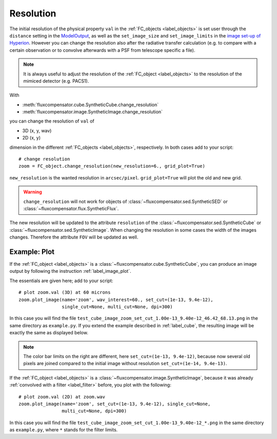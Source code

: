 .. _label_resolution:

==========
Resolution
==========

The initial resolution of the physical property ``val`` in the :ref:`FC_objects <label_objects>` is set user through the ``distance`` setting in the `ModelOutput <http://docs.hyperion-rt.org/en/stable/api/hyperion.model.ModelOutput.html#hyperion.model.ModelOutput>`_, as well as the ``set_image_size`` and ``set_image_limits`` in the `image set-up of Hyperion <http://docs.hyperion-rt.org/en/stable/setup/setup_images.html?highlight=set_image_size>`_. However you can change the resolution also after the radiative transfer calculation (e.g. to compare with a certain observation or to convolve afterwards with a PSF from telescope specific a file). 

.. note:: It is always useful to adjust the resolution of the :ref:`FC_object <label_objects>` to the resolution of the mimiced detector (e.g. PACS1).

With 

* :meth:`fluxcompensator.cube.SyntheticCube.change_resolution`  
* :meth:`fluxcompensator.image.SyntheticImage.change_resolution` 

you can change the resolution of ``val`` of 

* 3D (x, y, wav)
* 2D (x, y) 

dimension in the different :ref:`FC_objects <label_objects>`, respectively. In both cases add to your script::
	
	# change resolution
	zoom = FC_object.change_resolution(new_resolution=6., grid_plot=True)
	
``new_resolution`` is the wanted resolution in ``arcsec/pixel``. ``grid_plot=True`` will plot the old and new grid.

.. warning:: ``change_resolution`` will not work for objects of :class:`~fluxcompensator.sed.SyntheticSED` or :class:`~fluxcompensator.flux.SyntheticFlux`.

The new resolution will be updated to the attribute ``resolution`` of the :class:`~fluxcompensator.sed.SyntheticCube` or :class:`~fluxcompensator.sed.SyntheticImage`. When changing the resolution in some cases the width of the images changes. Therefore the attribute ``FOV`` will be updated as well.

Example: Plot
^^^^^^^^^^^^^^

If the :ref:`FC_object <label_objects>` is a :class:`~fluxcompensator.cube.SyntheticCube`, you can produce an image output by following the instruction :ref:`label_image_plot`.

The essentials are given here; add to your script::

    # plot zoom.val (3D) at 60 microns
    zoom.plot_image(name='zoom', wav_interest=60., set_cut=(1e-13, 9.4e-12),
                    single_cut=None, multi_cut=None, dpi=300)

.. figure:: ../media/test_cube_image_zoom_set_cut_1.00e-13_9.40e-12_46.42_68.13.png
   :align: center
   :width: 500pt

In this case you will find the file ``test_cube_image_zoom_set_cut_1.00e-13_9.40e-12_46.42_68.13.png`` in the same directory as ``example.py``. If you extend the example described in :ref:`label_cube`, the resulting image will be exactly the same as displayed below.

.. note:: The color bar limits on the right are different, here ``set_cut=(1e-13, 9.4e-12)``, because now several old pixels are joined compared to the initial image without resolution ``set_cut=(1e-14, 9.4e-13)``.

If the :ref:`FC_object <label_objects>` is a :class:`~fluxcompensator.image.SyntheticImage`, because it was already :ref:`convolved with a filter <label_filter>` before, you plot with the following::

    # plot zoom.val (2D) at zoom.wav
    zoom.plot_image(name='zoom', set_cut=(1e-13, 9.4e-12), single_cut=None,
                    multi_cut=None, dpi=300)

In this case you will find the file ``test_cube_image_zoom_set_cut_1.00e-13_9.40e-12_*.png`` in the same directory as ``example.py``, where ``*`` stands for the filter limits.


